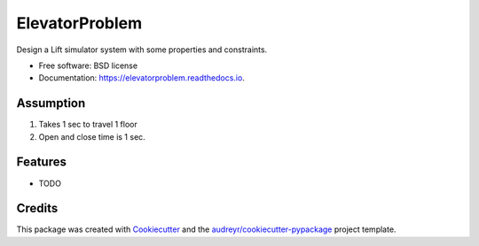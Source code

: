 ===============
ElevatorProblem
===============


.. image:: https://img.shields.io/pypi/v/elevatorproblem.svg
        :target: https://pypi.python.org/pypi/elevatorproblem

.. image:: https://img.shields.io/travis/ragrawa2/elevatorproblem.svg
        :target: https://travis-ci.com/ragrawa2/elevatorproblem

.. image:: https://readthedocs.org/projects/elevatorproblem/badge/?version=latest
        :target: https://elevatorproblem.readthedocs.io/en/latest/?badge=latest
        :alt: Documentation Status




Design a Lift simulator system with some properties and constraints.


* Free software: BSD license
* Documentation: https://elevatorproblem.readthedocs.io.

Assumption
----------

1. Takes 1 sec to travel 1 floor
2. Open and close time is 1 sec.


Features
--------

* TODO

Credits
-------

This package was created with Cookiecutter_ and the `audreyr/cookiecutter-pypackage`_ project template.

.. _Cookiecutter: https://github.com/audreyr/cookiecutter
.. _`audreyr/cookiecutter-pypackage`: https://github.com/audreyr/cookiecutter-pypackage
